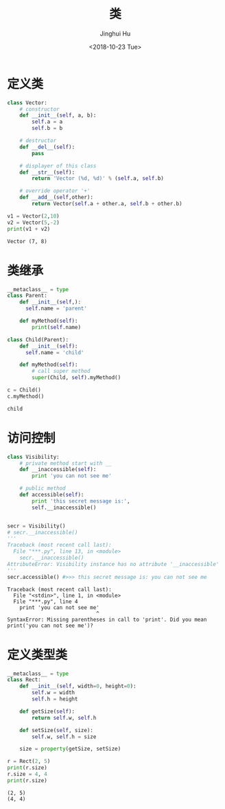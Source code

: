 #+TITLE: 类
#+AUTHOR: Jinghui Hu
#+EMAIL: hujinghui@buaa.edu.cn
#+DATE: <2018-10-23 Tue>
#+TAGS: python programming class


* 定义类

#+BEGIN_SRC python :preamble "# -*- coding: utf-8 -*-" :exports both :session default :results output pp
  class Vector:
      # constructor
      def __init__(self, a, b):
          self.a = a
          self.b = b

      # destructor
      def __del__(self):
          pass

      # displayer of this class
      def __str__(self):
          return 'Vector (%d, %d)' % (self.a, self.b)

      # override operator '+'
      def __add__(self,other):
          return Vector(self.a + other.a, self.b + other.b)

  v1 = Vector(2,10)
  v2 = Vector(5,-2)
  print(v1 + v2)
#+END_SRC

#+RESULTS:
: Vector (7, 8)


* 类继承

#+BEGIN_SRC python :preamble "# -*- coding: utf-8 -*-" :exports both :session default :results output pp
  __metaclass__ = type
  class Parent:
      def __init__(self,):
        self.name = 'parent'

      def myMethod(self):
          print(self.name)

  class Child(Parent):
      def __init__(self):
        self.name = 'child'

      def myMethod(self):
          # call super method
          super(Child, self).myMethod()

  c = Child()
  c.myMethod()
#+END_SRC

#+RESULTS:
: child


* 访问控制

#+BEGIN_SRC python :preamble "# -*- coding: utf-8 -*-" :exports both :session default :results output pp
  class Visibility:
      # private method start with __
      def __inaccessible(self):
          print 'you can not see me'

      # public method
      def accessible(self):
          print 'this secret message is:',
          self.__inaccessible()


  secr = Visibility()
  # secr.__inaccessible()
  '''
  Traceback (most recent call last):
    File "***.py", line 13, in <module>
      secr.__inaccessible()
  AttributeError: Visibility instance has no attribute '__inaccessible'
  '''
  secr.accessible() #>>> this secret message is: you can not see me
#+END_SRC

#+RESULTS:
: Traceback (most recent call last):
:   File "<stdin>", line 1, in <module>
:   File "***.py", line 4
:     print 'you can not see me'
:                              ^
: SyntaxError: Missing parentheses in call to 'print'. Did you mean print('you can not see me')?


* 定义类型类

#+BEGIN_SRC python :preamble "# -*- coding: utf-8 -*-" :exports both :session default :results output pp
  __metaclass__ = type
  class Rect:
      def __init__(self, width=0, height=0):
          self.w = width
          self.h = height

      def getSize(self):
          return self.w, self.h

      def setSize(self, size):
          self.w, self.h = size

      size = property(getSize, setSize)

  r = Rect(2, 5)
  print(r.size)
  r.size = 4, 4
  print(r.size)
#+END_SRC

#+RESULTS:
: (2, 5)
: (4, 4)
